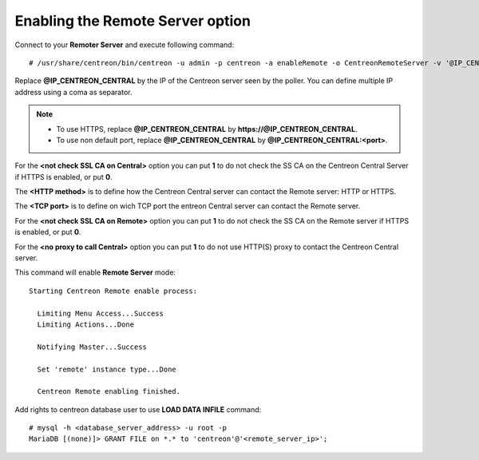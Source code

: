 *********************************
Enabling the Remote Server option
*********************************

Connect to your **Remoter Server** and execute following command::

    # /usr/share/centreon/bin/centreon -u admin -p centreon -a enableRemote -o CentreonRemoteServer -v '@IP_CENTREON_CENTRAL;<not check SSL CA on Central>;<HTTP method>;<TCP port>;<not check SSL CA on Remote>;<no proxy to call Central>'

Replace **@IP_CENTREON_CENTRAL** by the IP of the Centreon server seen by the
poller. You can define multiple IP address using a coma as separator.

.. note::
    * To use HTTPS, replace **@IP_CENTREON_CENTRAL** by
      **https://@IP_CENTREON_CENTRAL**.
    * To use non default port, replace **@IP_CENTREON_CENTRAL** by
      **@IP_CENTREON_CENTRAL:<port>**.

For the **<not check SSL CA on Central>** option you can put **1** to do not
check the SS CA on the Centreon Central Server if HTTPS is enabled, or put **0**.

The **<HTTP method>** is to define how the Centreon Central server can contact
the Remote server: HTTP or HTTPS.

The **<TCP port>** is to define on wich TCP port the entreon Central server can
contact the Remote server.

For the **<not check SSL CA on Remote>** option you can put **1** to do not
check the SS CA on the Remote server if HTTPS is enabled, or put **0**.

For the **<no proxy to call Central>** option you can put **1** to do not
use HTTP(S) proxy to contact the Centreon Central server.

This command will enable **Remote Server** mode::

    Starting Centreon Remote enable process:

      Limiting Menu Access...Success
      Limiting Actions...Done

      Notifying Master...Success

      Set 'remote' instance type...Done

      Centreon Remote enabling finished.

Add rights to centreon database user to use **LOAD DATA INFILE** command::

    # mysql -h <database_server_address> -u root -p
    MariaDB [(none)]> GRANT FILE on *.* to 'centreon'@'<remote_server_ip>';
